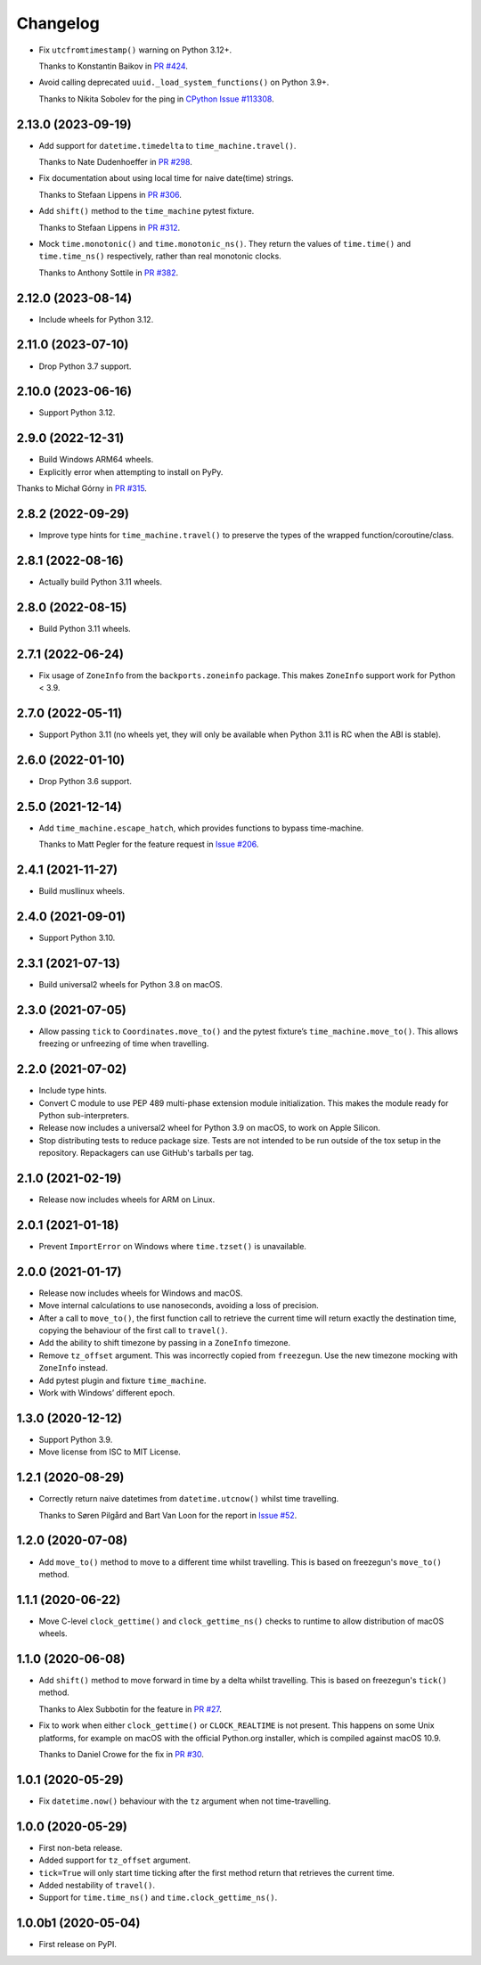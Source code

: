 =========
Changelog
=========

* Fix ``utcfromtimestamp()`` warning on Python 3.12+.

  Thanks to Konstantin Baikov in `PR #424 <https://github.com/adamchainz/time-machine/pull/424>`__.

* Avoid calling deprecated ``uuid._load_system_functions()`` on Python 3.9+.

  Thanks to Nikita Sobolev for the ping in `CPython Issue #113308 <https://github.com/python/cpython/issues/113308>`__.

2.13.0 (2023-09-19)
-------------------

* Add support for ``datetime.timedelta`` to ``time_machine.travel()``.

  Thanks to Nate Dudenhoeffer in `PR #298 <https://github.com/adamchainz/time-machine/pull/298>`__.

* Fix documentation about using local time for naive date(time) strings.

  Thanks to Stefaan Lippens in `PR #306 <https://github.com/adamchainz/time-machine/pull/306>`__.

* Add ``shift()`` method to the ``time_machine`` pytest fixture.

  Thanks to Stefaan Lippens in `PR #312 <https://github.com/adamchainz/time-machine/pull/312>`__.

* Mock ``time.monotonic()`` and ``time.monotonic_ns()``.
  They return the values of ``time.time()`` and ``time.time_ns()`` respectively, rather than real monotonic clocks.

  Thanks to Anthony Sottile in `PR #382 <https://github.com/adamchainz/time-machine/pull/382>`__.

2.12.0 (2023-08-14)
-------------------

* Include wheels for Python 3.12.

2.11.0 (2023-07-10)
-------------------

* Drop Python 3.7 support.

2.10.0 (2023-06-16)
-------------------

* Support Python 3.12.

2.9.0 (2022-12-31)
------------------

* Build Windows ARM64 wheels.

* Explicitly error when attempting to install on PyPy.

Thanks to Michał Górny in `PR #315 <https://github.com/adamchainz/time-machine/pull/315>`__.

2.8.2 (2022-09-29)
------------------

* Improve type hints for ``time_machine.travel()`` to preserve the types of the wrapped function/coroutine/class.

2.8.1 (2022-08-16)
------------------

* Actually build Python 3.11 wheels.

2.8.0 (2022-08-15)
------------------

* Build Python 3.11 wheels.

2.7.1 (2022-06-24)
------------------

* Fix usage of ``ZoneInfo`` from the ``backports.zoneinfo`` package.
  This makes ``ZoneInfo`` support work for Python < 3.9.

2.7.0 (2022-05-11)
------------------

* Support Python 3.11 (no wheels yet, they will only be available when Python 3.11 is RC when the ABI is stable).

2.6.0 (2022-01-10)
------------------

* Drop Python 3.6 support.

2.5.0 (2021-12-14)
------------------

* Add ``time_machine.escape_hatch``, which provides functions to bypass time-machine.

  Thanks to Matt Pegler for the feature request in `Issue #206 <https://github.com/adamchainz/time-machine/issues/206>`__.

2.4.1 (2021-11-27)
------------------

* Build musllinux wheels.

2.4.0 (2021-09-01)
------------------

* Support Python 3.10.

2.3.1 (2021-07-13)
------------------

* Build universal2 wheels for Python 3.8 on macOS.

2.3.0 (2021-07-05)
------------------

* Allow passing ``tick`` to ``Coordinates.move_to()`` and the pytest fixture’s
  ``time_machine.move_to()``. This allows freezing or unfreezing of time when
  travelling.

2.2.0 (2021-07-02)
------------------

* Include type hints.

* Convert C module to use PEP 489 multi-phase extension module initialization.
  This makes the module ready for Python sub-interpreters.

* Release now includes a universal2 wheel for Python 3.9 on macOS, to work on
  Apple Silicon.

* Stop distributing tests to reduce package size. Tests are not intended to be
  run outside of the tox setup in the repository. Repackagers can use GitHub's
  tarballs per tag.

2.1.0 (2021-02-19)
------------------

* Release now includes wheels for ARM on Linux.

2.0.1 (2021-01-18)
------------------

* Prevent ``ImportError`` on Windows where ``time.tzset()`` is unavailable.

2.0.0 (2021-01-17)
------------------

* Release now includes wheels for Windows and macOS.
* Move internal calculations to use nanoseconds, avoiding a loss of precision.
* After a call to ``move_to()``, the first function call to retrieve the
  current time will return exactly the destination time, copying the behaviour
  of the first call to ``travel()``.
* Add the ability to shift timezone by passing in a ``ZoneInfo`` timezone.
* Remove ``tz_offset`` argument. This was incorrectly copied from
  ``freezegun``. Use the new timezone mocking with ``ZoneInfo`` instead.
* Add pytest plugin and fixture ``time_machine``.
* Work with Windows’ different epoch.

1.3.0 (2020-12-12)
------------------

* Support Python 3.9.
* Move license from ISC to MIT License.

1.2.1 (2020-08-29)
------------------

* Correctly return naive datetimes from ``datetime.utcnow()`` whilst time
  travelling.

  Thanks to Søren Pilgård and Bart Van Loon for the report in
  `Issue #52 <https://github.com/adamchainz/time-machine/issues/52>`__.

1.2.0 (2020-07-08)
------------------

* Add ``move_to()`` method to move to a different time whilst travelling.
  This is based on freezegun's ``move_to()`` method.

1.1.1 (2020-06-22)
------------------

* Move C-level ``clock_gettime()`` and ``clock_gettime_ns()`` checks to
  runtime to allow distribution of macOS wheels.

1.1.0 (2020-06-08)
------------------

* Add ``shift()`` method to move forward in time by a delta whilst travelling.
  This is based on freezegun's ``tick()`` method.

  Thanks to Alex Subbotin for the feature in
  `PR #27 <https://github.com/adamchainz/time-machine/pull/27>`__.

* Fix to work when either ``clock_gettime()`` or ``CLOCK_REALTIME`` is not
  present. This happens on some Unix platforms, for example on macOS with the
  official Python.org installer, which is compiled against macOS 10.9.

  Thanks to Daniel Crowe for the fix in
  `PR #30 <https://github.com/adamchainz/time-machine/pull/30>`__.

1.0.1 (2020-05-29)
------------------

* Fix ``datetime.now()`` behaviour with the ``tz`` argument when not time-travelling.

1.0.0 (2020-05-29)
------------------

* First non-beta release.
* Added support for ``tz_offset`` argument.
* ``tick=True`` will only start time ticking after the first method return that retrieves the current time.
* Added nestability of ``travel()``.
* Support for ``time.time_ns()`` and ``time.clock_gettime_ns()``.

1.0.0b1 (2020-05-04)
--------------------

* First release on PyPI.
